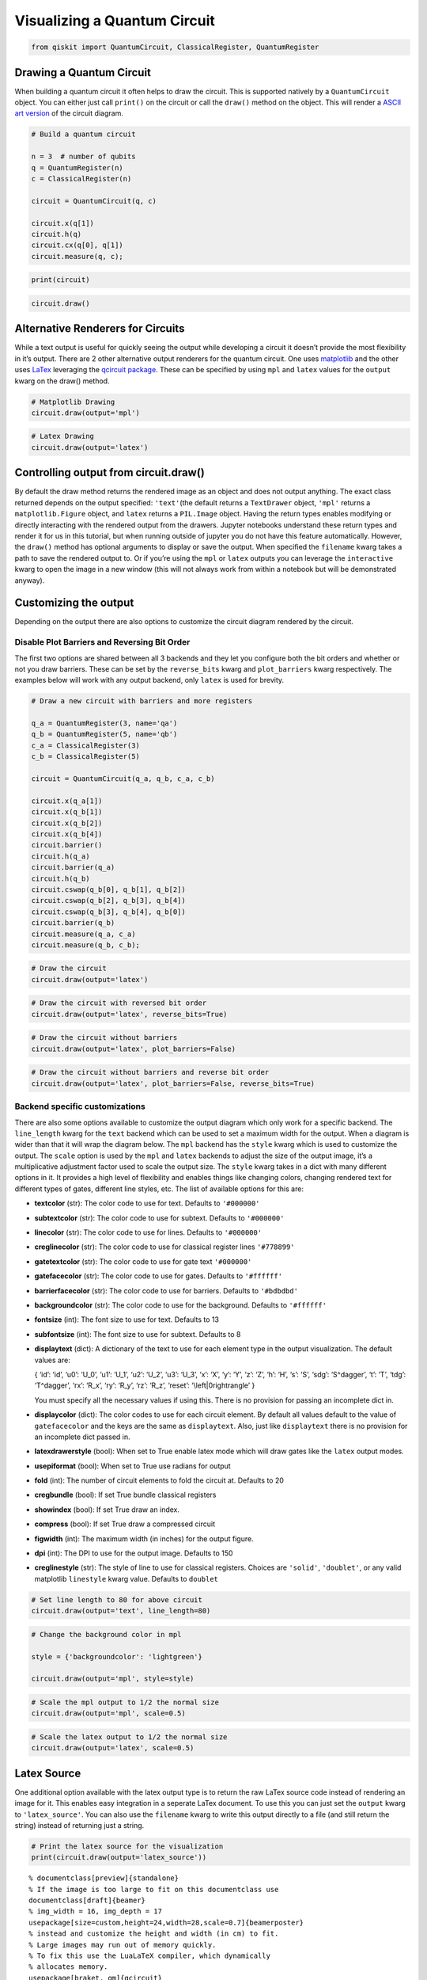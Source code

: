 


Visualizing a Quantum Circuit
=============================

.. code:: ipython3

    from qiskit import QuantumCircuit, ClassicalRegister, QuantumRegister

Drawing a Quantum Circuit
-------------------------

When building a quantum circuit it often helps to draw the circuit. This
is supported natively by a ``QuantumCircuit`` object. You can either
just call ``print()`` on the circuit or call the ``draw()`` method on
the object. This will render a `ASCII art
version <https://en.wikipedia.org/wiki/ASCII_art>`__ of the circuit
diagram.

.. code:: ipython3

    # Build a quantum circuit
    
    n = 3  # number of qubits 
    q = QuantumRegister(n)
    c = ClassicalRegister(n)
    
    circuit = QuantumCircuit(q, c)
    
    circuit.x(q[1])
    circuit.h(q)
    circuit.cx(q[0], q[1])
    circuit.measure(q, c);

.. code:: ipython3

    print(circuit)


.. raw:: html

    <pre style="word-wrap: normal;white-space: pre;line-height: 15px;">

                               ┌───┐        ┌─┐
    q0_0: |0>──────────────────┤ H ├──■─────┤M├
                     ┌───┐┌───┐└───┘┌─┴─┐┌─┐└╥┘
    q0_1: |0>────────┤ X ├┤ H ├─────┤ X ├┤M├─╫─
             ┌───┐┌─┐└───┘└───┘     └───┘└╥┘ ║ 
    q0_2: |0>┤ H ├┤M├─────────────────────╫──╫─
             └───┘└╥┘                     ║  ║ 
     c0_0: 0 ══════╬══════════════════════╬══╩═
                   ║                      ║    
     c0_1: 0 ══════╬══════════════════════╩════
                   ║                           
     c0_2: 0 ══════╩═══════════════════════════
                                               </pre>


.. code:: ipython3

    circuit.draw()




.. raw:: html

    <pre style="word-wrap: normal;white-space: pre;line-height: 15px;">
                               ┌───┐        ┌─┐
    q0_0: |0>──────────────────┤ H ├──■─────┤M├
                     ┌───┐┌───┐└───┘┌─┴─┐┌─┐└╥┘
    q0_1: |0>────────┤ X ├┤ H ├─────┤ X ├┤M├─╫─
             ┌───┐┌─┐└───┘└───┘     └───┘└╥┘ ║ 
    q0_2: |0>┤ H ├┤M├─────────────────────╫──╫─
             └───┘└╥┘                     ║  ║ 
     c0_0: 0 ══════╬══════════════════════╬══╩═
                   ║                      ║    
     c0_1: 0 ══════╬══════════════════════╩════
                   ║                           
     c0_2: 0 ══════╩═══════════════════════════
                                               </pre>



Alternative Renderers for Circuits
----------------------------------

While a text output is useful for quickly seeing the output while
developing a circuit it doesn’t provide the most flexibility in it’s
output. There are 2 other alternative output renderers for the quantum
circuit. One uses `matplotlib <https://matplotlib.org/>`__ and the other
uses `LaTex <https://www.latex-project.org/>`__ leveraging the `qcircuit
package <https://github.com/CQuIC/qcircuit>`__. These can be specified
by using ``mpl`` and ``latex`` values for the ``output`` kwarg on the
draw() method.

.. code:: ipython3

    # Matplotlib Drawing
    circuit.draw(output='mpl')




.. image:: ../images/figures/visualizing_a_quantum_circuit_8_0.png



.. code:: ipython3

    # Latex Drawing
    circuit.draw(output='latex')




.. image:: ../images/figures/visualizing_a_quantum_circuit_9_0.png



Controlling output from circuit.draw()
--------------------------------------

By default the draw method returns the rendered image as an object and
does not output anything. The exact class returned depends on the output
specified: ``'text'``\ (the default returns a ``TextDrawer`` object,
``'mpl'`` returns a ``matplotlib.Figure`` object, and ``latex`` returns
a ``PIL.Image`` object. Having the return types enables modifying or
directly interacting with the rendered output from the drawers. Jupyter
notebooks understand these return types and render it for us in this
tutorial, but when running outside of jupyter you do not have this
feature automatically. However, the ``draw()`` method has optional
arguments to display or save the output. When specified the ``filename``
kwarg takes a path to save the rendered output to. Or if you’re using
the ``mpl`` or ``latex`` outputs you can leverage the ``interactive``
kwarg to open the image in a new window (this will not always work from
within a notebook but will be demonstrated anyway).

Customizing the output
----------------------

Depending on the output there are also options to customize the circuit
diagram rendered by the circuit.

Disable Plot Barriers and Reversing Bit Order
~~~~~~~~~~~~~~~~~~~~~~~~~~~~~~~~~~~~~~~~~~~~~

The first two options are shared between all 3 backends and they let you
configure both the bit orders and whether or not you draw barriers.
These can be set by the ``reverse_bits`` kwarg and ``plot_barriers``
kwarg respectively. The examples below will work with any output
backend, only ``latex`` is used for brevity.

.. code:: ipython3

    # Draw a new circuit with barriers and more registers
    
    q_a = QuantumRegister(3, name='qa')
    q_b = QuantumRegister(5, name='qb')
    c_a = ClassicalRegister(3)
    c_b = ClassicalRegister(5)
    
    circuit = QuantumCircuit(q_a, q_b, c_a, c_b)
    
    circuit.x(q_a[1])
    circuit.x(q_b[1])
    circuit.x(q_b[2])
    circuit.x(q_b[4])
    circuit.barrier()
    circuit.h(q_a)
    circuit.barrier(q_a)
    circuit.h(q_b)
    circuit.cswap(q_b[0], q_b[1], q_b[2])
    circuit.cswap(q_b[2], q_b[3], q_b[4])
    circuit.cswap(q_b[3], q_b[4], q_b[0])
    circuit.barrier(q_b)
    circuit.measure(q_a, c_a)
    circuit.measure(q_b, c_b);

.. code:: ipython3

    # Draw the circuit
    circuit.draw(output='latex')




.. image:: ../images/figures/visualizing_a_quantum_circuit_13_0.png



.. code:: ipython3

    # Draw the circuit with reversed bit order
    circuit.draw(output='latex', reverse_bits=True)




.. image:: ../images/figures/visualizing_a_quantum_circuit_14_0.png



.. code:: ipython3

    # Draw the circuit without barriers
    circuit.draw(output='latex', plot_barriers=False)




.. image:: ../images/figures/visualizing_a_quantum_circuit_15_0.png



.. code:: ipython3

    # Draw the circuit without barriers and reverse bit order
    circuit.draw(output='latex', plot_barriers=False, reverse_bits=True)




.. image:: ../images/figures/visualizing_a_quantum_circuit_16_0.png



Backend specific customizations
~~~~~~~~~~~~~~~~~~~~~~~~~~~~~~~

There are also some options available to customize the output diagram
which only work for a specific backend. The ``line_length`` kwarg for
the ``text`` backend which can be used to set a maximum width for the
output. When a diagram is wider than that it will wrap the diagram
below. The ``mpl`` backend has the ``style`` kwarg which is used to
customize the output. The ``scale`` option is used by the ``mpl`` and
``latex`` backends to adjust the size of the output image, it’s a
multiplicative adjustment factor used to scale the output size. The
``style`` kwarg takes in a dict with many different options in it. It
provides a high level of flexibility and enables things like changing
colors, changing rendered text for different types of gates, different
line styles, etc. The list of available options for this are:

-  **textcolor** (str): The color code to use for text. Defaults to
   ``'#000000'``
-  **subtextcolor** (str): The color code to use for subtext. Defaults
   to ``'#000000'``
-  **linecolor** (str): The color code to use for lines. Defaults to
   ``'#000000'``
-  **creglinecolor** (str): The color code to use for classical register
   lines ``'#778899'``
-  **gatetextcolor** (str): The color code to use for gate text
   ``'#000000'``
-  **gatefacecolor** (str): The color code to use for gates. Defaults to
   ``'#ffffff'``
-  **barrierfacecolor** (str): The color code to use for barriers.
   Defaults to ``'#bdbdbd'``
-  **backgroundcolor** (str): The color code to use for the background.
   Defaults to ``'#ffffff'``
-  **fontsize** (int): The font size to use for text. Defaults to 13
-  **subfontsize** (int): The font size to use for subtext. Defaults to
   8
-  **displaytext** (dict): A dictionary of the text to use for each
   element type in the output visualization. The default values are:

   { ‘id’: ‘id’, ‘u0’: ‘U_0’, ‘u1’: ‘U_1’, ‘u2’: ‘U_2’, ‘u3’: ‘U_3’,
   ‘x’: ‘X’, ‘y’: ‘Y’, ‘z’: ‘Z’, ‘h’: ‘H’, ‘s’: ‘S’, ‘sdg’: ‘S^\dagger’,
   ‘t’: ‘T’, ‘tdg’: ‘T^\dagger’, ‘rx’: ‘R_x’, ‘ry’: ‘R_y’, ‘rz’: ‘R_z’,
   ‘reset’: ‘\\left|0\right\rangle’ }

   You must specify all the necessary values if using this. There is no
   provision for passing an incomplete dict in.
-  **displaycolor** (dict): The color codes to use for each circuit
   element. By default all values default to the value of
   ``gatefacecolor`` and the keys are the same as ``displaytext``. Also,
   just like ``displaytext`` there is no provision for an incomplete
   dict passed in.
-  **latexdrawerstyle** (bool): When set to True enable latex mode which
   will draw gates like the ``latex`` output modes.
-  **usepiformat** (bool): When set to True use radians for output
-  **fold** (int): The number of circuit elements to fold the circuit
   at. Defaults to 20
-  **cregbundle** (bool): If set True bundle classical registers
-  **showindex** (bool): If set True draw an index.
-  **compress** (bool): If set True draw a compressed circuit
-  **figwidth** (int): The maximum width (in inches) for the output
   figure.
-  **dpi** (int): The DPI to use for the output image. Defaults to 150
-  **creglinestyle** (str): The style of line to use for classical
   registers. Choices are ``'solid'``, ``'doublet'``, or any valid
   matplotlib ``linestyle`` kwarg value. Defaults to ``doublet``

.. code:: ipython3

    # Set line length to 80 for above circuit
    circuit.draw(output='text', line_length=80)




.. raw:: html

    <pre style="word-wrap: normal;white-space: pre;line-height: 15px;">                              ░                                               »
    qa_0: |0>─────────────────────░───────────────────────────────────────────────»
                            ┌───┐ ░                                               »
    qa_1: |0>───────────────┤ X ├─░───────────────────────────────────────────────»
                            └───┘ ░                                               »
    qa_2: |0>─────────────────────░───────────────────────────────────────────────»
                                  ░                     ┌───┐          ░          »
    qb_0: |0>─────────────────────░─────────────────────┤ H ├─■─────X──░──────────»
                       ┌───┐      ░                ┌───┐└───┘ │     │  ░          »
    qb_1: |0>──────────┤ X ├──────░────────────────┤ H ├──────X─────┼──░──────────»
                  ┌───┐└───┘      ░           ┌───┐└───┘      │     │  ░       ┌─┐»
    qb_2: |0>─────┤ X ├───────────░───────────┤ H ├───────────X──■──┼──░───────┤M├»
                  └───┘           ░      ┌───┐└───┘              │  │  ░    ┌─┐└╥┘»
    qb_3: |0>─────────────────────░──────┤ H ├───────────────────X──■──░────┤M├─╫─»
             ┌───┐                ░ ┌───┐└───┘                   │  │  ░ ┌─┐└╥┘ ║ »
    qb_4: |0>┤ X ├────────────────░─┤ H ├────────────────────────X──X──░─┤M├─╫──╫─»
             └───┘                ░ └───┘                              ░ └╥┘ ║  ║ »
     c1_0: 0 ═════════════════════════════════════════════════════════════╬══╬══╬═»
                                                                          ║  ║  ║ »
     c1_1: 0 ═════════════════════════════════════════════════════════════╬══╬══╬═»
                                                                          ║  ║  ║ »
     c1_2: 0 ═════════════════════════════════════════════════════════════╬══╬══╬═»
                                                                          ║  ║  ║ »
     c2_0: 0 ═════════════════════════════════════════════════════════════╬══╬══╬═»
                                                                          ║  ║  ║ »
     c2_1: 0 ═════════════════════════════════════════════════════════════╬══╬══╬═»
                                                                          ║  ║  ║ »
     c2_2: 0 ═════════════════════════════════════════════════════════════╬══╬══╩═»
                                                                          ║  ║    »
     c2_3: 0 ═════════════════════════════════════════════════════════════╬══╩════»
                                                                          ║       »
     c2_4: 0 ═════════════════════════════════════════════════════════════╩═══════»
                                                                                  »
    «                      ┌───┐ ░       ┌─┐
    «qa_0: ────────────────┤ H ├─░───────┤M├
    «                 ┌───┐└───┘ ░    ┌─┐└╥┘
    «qa_1: ───────────┤ H ├──────░────┤M├─╫─
    «            ┌───┐└───┘      ░ ┌─┐└╥┘ ║ 
    «qa_2: ──────┤ H ├───────────░─┤M├─╫──╫─
    «         ┌─┐└───┘           ░ └╥┘ ║  ║ 
    «qb_0: ───┤M├───────────────────╫──╫──╫─
    «      ┌─┐└╥┘                   ║  ║  ║ 
    «qb_1: ┤M├─╫────────────────────╫──╫──╫─
    «      └╥┘ ║                    ║  ║  ║ 
    «qb_2: ─╫──╫────────────────────╫──╫──╫─
    «       ║  ║                    ║  ║  ║ 
    «qb_3: ─╫──╫────────────────────╫──╫──╫─
    «       ║  ║                    ║  ║  ║ 
    «qb_4: ─╫──╫────────────────────╫──╫──╫─
    «       ║  ║                    ║  ║  ║ 
    «c1_0: ═╬══╬════════════════════╬══╬══╩═
    «       ║  ║                    ║  ║    
    «c1_1: ═╬══╬════════════════════╬══╩════
    «       ║  ║                    ║       
    «c1_2: ═╬══╬════════════════════╩═══════
    «       ║  ║                            
    «c2_0: ═╬══╩════════════════════════════
    «       ║                               
    «c2_1: ═╩═══════════════════════════════
    «                                       
    «c2_2: ═════════════════════════════════
    «                                       
    «c2_3: ═════════════════════════════════
    «                                       
    «c2_4: ═════════════════════════════════
    «                                       </pre>



.. code:: ipython3

    # Change the background color in mpl
    
    style = {'backgroundcolor': 'lightgreen'}
    
    circuit.draw(output='mpl', style=style)




.. image:: ../images/figures/visualizing_a_quantum_circuit_19_0.png



.. code:: ipython3

    # Scale the mpl output to 1/2 the normal size
    circuit.draw(output='mpl', scale=0.5)




.. image:: ../images/figures/visualizing_a_quantum_circuit_20_0.png



.. code:: ipython3

    # Scale the latex output to 1/2 the normal size
    circuit.draw(output='latex', scale=0.5)




.. image:: ../images/figures/visualizing_a_quantum_circuit_21_0.png



Latex Source
------------

One additional option available with the latex output type is to return
the raw LaTex source code instead of rendering an image for it. This
enables easy integration in a seperate LaTex document. To use this you
can just set the ``output`` kwarg to ``'latex_source'``. You can also
use the ``filename`` kwarg to write this output directly to a file (and
still return the string) instead of returning just a string.

.. code:: ipython3

    # Print the latex source for the visualization
    print(circuit.draw(output='latex_source'))


.. parsed-literal::

    % \documentclass[preview]{standalone}
    % If the image is too large to fit on this documentclass use
    \documentclass[draft]{beamer}
    % img_width = 16, img_depth = 17
    \usepackage[size=custom,height=24,width=28,scale=0.7]{beamerposter}
    % instead and customize the height and width (in cm) to fit.
    % Large images may run out of memory quickly.
    % To fix this use the LuaLaTeX compiler, which dynamically
    % allocates memory.
    \usepackage[braket, qm]{qcircuit}
    \usepackage{amsmath}
    \pdfmapfile{+sansmathaccent.map}
    % \usepackage[landscape]{geometry}
    % Comment out the above line if using the beamer documentclass.
    \begin{document}
    \begin{equation*}
        \Qcircuit @C=0.5em @R=0.0em @!R {
    	 	\lstick{qa_{0}: \ket{0}} & \qw & \qw \barrier{7} & \qw & \qw & \qw & \qw & \qw & \qw & \qw & \qw & \gate{H} & \qw \barrier[-1.15em]{2} & \qw & \qw & \meter & \qw & \qw\\
    	 	\lstick{qa_{1}: \ket{0}} & \gate{X} & \qw & \qw & \qw & \qw & \qw & \qw & \qw & \qw & \qw & \gate{H} & \qw & \qw & \meter & \qw & \qw & \qw\\
    	 	\lstick{qa_{2}: \ket{0}} & \qw & \qw & \qw & \qw & \qw & \qw & \qw & \qw & \qw & \qw & \gate{H} & \qw & \meter & \qw & \qw & \qw & \qw\\
    	 	\lstick{qb_{0}: \ket{0}} & \qw & \qw & \gate{H} & \ctrl{1} & \qw & \qswap \qwx[4] & \qw \barrier[-1.15em]{4} & \qw & \qw & \qw & \meter & \qw & \qw & \qw & \qw & \qw & \qw\\
    	 	\lstick{qb_{1}: \ket{0}} & \gate{X} & \qw & \gate{H} & \qswap & \qw & \qw & \qw & \qw & \qw & \meter & \qw & \qw & \qw & \qw & \qw & \qw & \qw\\
    	 	\lstick{qb_{2}: \ket{0}} & \gate{X} & \qw & \gate{H} & \qswap \qwx[-1] & \ctrl{1} & \qw & \qw & \qw & \meter & \qw & \qw & \qw & \qw & \qw & \qw & \qw & \qw\\
    	 	\lstick{qb_{3}: \ket{0}} & \qw & \qw & \gate{H} & \qw & \qswap & \ctrl{1} & \qw & \meter & \qw & \qw & \qw & \qw & \qw & \qw & \qw & \qw & \qw\\
    	 	\lstick{qb_{4}: \ket{0}} & \gate{X} & \qw & \gate{H} & \qw & \qswap \qwx[-1] & \qswap & \meter & \qw & \qw & \qw & \qw & \qw & \qw & \qw & \qw & \qw & \qw\\
    	 	\lstick{c1_{0}: 0} & \cw & \cw & \cw & \cw & \cw & \cw & \cw & \cw & \cw & \cw & \cw & \cw & \cw & \cw & \cw \cwx[-8] & \cw & \cw\\
    	 	\lstick{c1_{1}: 0} & \cw & \cw & \cw & \cw & \cw & \cw & \cw & \cw & \cw & \cw & \cw & \cw & \cw & \cw \cwx[-8] & \cw & \cw & \cw\\
    	 	\lstick{c1_{2}: 0} & \cw & \cw & \cw & \cw & \cw & \cw & \cw & \cw & \cw & \cw & \cw & \cw & \cw \cwx[-8] & \cw & \cw & \cw & \cw\\
    	 	\lstick{c2_{0}: 0} & \cw & \cw & \cw & \cw & \cw & \cw & \cw & \cw & \cw & \cw & \cw \cwx[-8] & \cw & \cw & \cw & \cw & \cw & \cw\\
    	 	\lstick{c2_{1}: 0} & \cw & \cw & \cw & \cw & \cw & \cw & \cw & \cw & \cw & \cw \cwx[-8] & \cw & \cw & \cw & \cw & \cw & \cw & \cw\\
    	 	\lstick{c2_{2}: 0} & \cw & \cw & \cw & \cw & \cw & \cw & \cw & \cw & \cw \cwx[-8] & \cw & \cw & \cw & \cw & \cw & \cw & \cw & \cw\\
    	 	\lstick{c2_{3}: 0} & \cw & \cw & \cw & \cw & \cw & \cw & \cw & \cw \cwx[-8] & \cw & \cw & \cw & \cw & \cw & \cw & \cw & \cw & \cw\\
    	 	\lstick{c2_{4}: 0} & \cw & \cw & \cw & \cw & \cw & \cw & \cw \cwx[-8] & \cw & \cw & \cw & \cw & \cw & \cw & \cw & \cw & \cw & \cw\\
    	 }
    \end{equation*}
    
    \end{document}


.. code:: ipython3

    # Save the latex source to a file
    circuit.draw(output='latex_source', filename='/tmp/circuit.tex');

circuit_drawer() as function
----------------------------

If you have an application where you prefer to draw a circuit with a
self contained function instead of as a method of a circuit object you
can directly use the ``circuit_drawer()`` function, which is part of the
public stable interface from ``qiskit.tools.visualization``. The
function behaves identically to the ``circuit.draw()`` method except
that it takes in a circuit object as required argument.

.. raw:: html

   <div class="alert alert-block alert-info">

Note: In Qiskit Terra <= 0.7 the default behavior for the
circuit_drawer() function is to use the latex output backend, and in
0.6.x that includes a fallback to mpl if latex fails for any reason. But
starting in releases > 0.7 the default changes to use the text output.

.. raw:: html

   </div>

.. code:: ipython3

    from qiskit.tools.visualization import circuit_drawer

.. code:: ipython3

    circuit_drawer(circuit, output='mpl', plot_barriers=False)




.. image:: ../images/figures/visualizing_a_quantum_circuit_27_0.png



